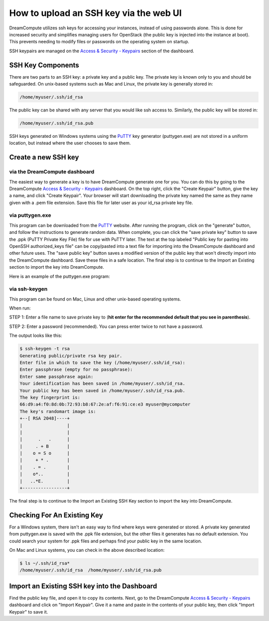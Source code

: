 =======================================
How to upload an SSH key via the web UI
=======================================

DreamCompute utilizes ssh keys for accessing your instances, instead of using
passwords alone.  This is done for increased security and simplifies managing
users for OpenStack (the public key is injected into the instance at boot).
This prevents needing to modify files or passwords on the operating system on
startup.

SSH keypairs are managed on the
`Access & Security - Keypairs <https://dashboard.dreamcompute.com/project/access_and_security/?tab=access_security_tabs__keypairs_tab>`_
section of the dashboard.

SSH Key Components
~~~~~~~~~~~~~~~~~~

There are two parts to an SSH key: a private key and a public key.  The private
key is known only to you and should be safeguarded.  On unix-based systems such
as Mac and Linux, the private key is generally stored in:

.. code-block:: bash

    /home/myuser/.ssh/id_rsa

The public key can be shared with any server that you would like ssh access
to.  Similarly, the public key will be stored in:

.. code-block:: bash

    /home/myuser/.ssh/id_rsa.pub

SSH keys generated on Windows systems using the
`PuTTY <http://www.chiark.greenend.org.uk/~sgtatham/putty/>`_ key generator
(puttygen.exe) are not stored in a uniform location, but instead where the
user chooses to save them.

Create a new SSH key
~~~~~~~~~~~~~~~~~~~~

via the DreamCompute dashboard
------------------------------

The easiest way to generate a key is to have DreamCompute generate one for
you.  You can do this by going to the DreamCompute
`Access & Security - Keypairs <https://dashboard.dreamcompute.com/project/access_and_security/?tab=access_security_tabs__keypairs_tab>`_
dashboard.  On the top right, click the "Create
Keypair" button, give the key a name, and click "Create Keypair".  Your
browser will start downloading the private key named the same as they name
given with a .pem file extension.  Save this file for later user as your
id_rsa private key file.

via puttygen.exe
----------------

This program can be downloaded from the
`PuTTY <http://www.chiark.greenend.org.uk/~sgtatham/putty/>`_ website.  After
running the program, click on the "generate" button, and follow the
instructions to generate random data.  When complete, you can click the "save
private key" button to save the .ppk (PuTTY Private Key File) file for use
with PuTTY later.  The text at the top labeled "Public key for pasting into
OpenSSH authorized_keys file" can be copy/pasted into a text file for
importing into the DreamCompute dashboard and other future uses.  The "save
public key" button saves a modified version of the public key that won't
directly import into the DreamCompute dashboard.  Save these files in a safe
location.  The final step is to continue to the
Import an Existing section to import the key into DreamCompute.

Here is an example of the puttygen.exe program:

.. figure:: images/Puttygen.png
    :alt: Putty

via ssh-keygen
--------------

This program can be found on Mac, Linux and other unix-based operating
systems.

When run:

STEP 1: Enter a file name to save private key to (**hit enter for the
recommended default that you see in parenthesis**).

STEP 2: Enter a password (recommended). You can press enter twice to not have
a password.

The output looks like this:

.. code-block:: bash

    $ ssh-keygen -t rsa
    Generating public/private rsa key pair.
    Enter file in which to save the key (/home/myuser/.ssh/id_rsa):
    Enter passphrase (empty for no passphrase):
    Enter same passphrase again:
    Your identification has been saved in /home/myuser/.ssh/id_rsa.
    Your public key has been saved in /home/myuser/.ssh/id_rsa.pub.
    The key fingerprint is:
    66:d9:a4:f0:8d:0b:72:93:b8:67:2e:af:f6:91:ce:e3 myuser@mycomputer
    The key's randomart image is:
    +--[ RSA 2048]----+
    |                 |
    |                 |
    |      .   .      |
    |     . + B       |
    |    o = S o      |
    |     + * .       |
    |    . = .        |
    |    o*..         |
    |   ..*E.         |
    +-----------------+

The final step is to continue to the
Import an Existing SSH Key section to import the key
into DreamCompute.

Checking For An Existing Key
~~~~~~~~~~~~~~~~~~~~~~~~~~~~

For a Windows system, there isn't an easy way to find
where keys were generated or stored.  A private key
generated from puttygen.exe is saved with the .ppk file
extension, but the other files it generates has no
default extension.  You could search your system for
.ppk files and perhaps find your public key in the same
location.

On Mac and Linux systems, you can check in the above
described location:

.. code-block:: bash

    $ ls ~/.ssh/id_rsa*
    /home/myuser/.ssh/id_rsa  /home/myuser/.ssh/id_rsa.pub

Import an Existing SSH key into the Dashboard
~~~~~~~~~~~~~~~~~~~~~~~~~~~~~~~~~~~~~~~~~~~~~

Find the public key file, and open it to copy its
contents.  Next, go to the DreamCompute
`Access & Security - Keypairs
<https://dashboard.dreamcompute.com/project/access_and_security/?tab=access_security_tabs__keypairs_tab>`_
dashboard and click on
"Import Keypair".  Give it a name and paste in the
contents of your public key, then click "Import
Keypair" to save it.

.. meta::
    :labels: ssh key
